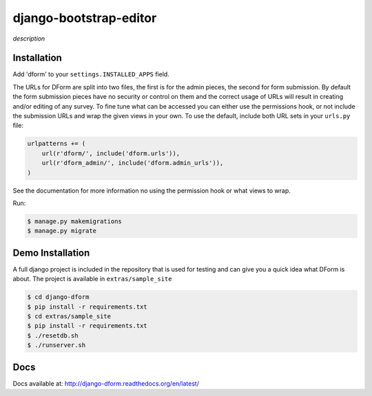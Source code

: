 django-bootstrap-editor
***********************

*description*

Installation
============

Add 'dform' to your ``settings.INSTALLED_APPS`` field.

The URLs for DForm are split into two files, the first is for the admin pieces, 
the second for form submission.  By default the form submission pieces have no
security or control on them and the correct usage of URLs will result in
creating and/or editing of any survey.  To fine tune what can be accessed you
can either use the permissions hook, or not include the submission URLs and
wrap the given views in your own.  To use the default, include both URL sets
in your ``urls.py`` file:

.. code-block:: python

    urlpatterns += (
        url(r'dform/', include('dform.urls')),                                      
        url(r'dform_admin/', include('dform.admin_urls')), 
    )

See the documentation for more information no using the permission hook or
what views to wrap.

Run:

.. code-block:: bash

    $ manage.py makemigrations
    $ manage.py migrate


Demo Installation
=================

A full django project is included in the repository that is used for testing
and can give you a quick idea what DForm is about.  The project is available
in ``extras/sample_site``

.. code-block:: bash

    $ cd django-dform
    $ pip install -r requirements.txt
    $ cd extras/sample_site
    $ pip install -r requirements.txt
    $ ./resetdb.sh
    $ ./runserver.sh

Docs
====

Docs available at: http://django-dform.readthedocs.org/en/latest/
